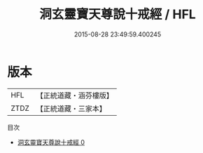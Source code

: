 #+TITLE: 洞玄靈寶天尊說十戒經 / HFL

#+DATE: 2015-08-28 23:49:59.400245
* 版本
 |       HFL|【正統道藏・涵芬樓版】|
 |      ZTDZ|【正統道藏・三家本】|
目次
 - [[file:KR5b0143_000.txt][洞玄靈寶天尊說十戒經 0]]
